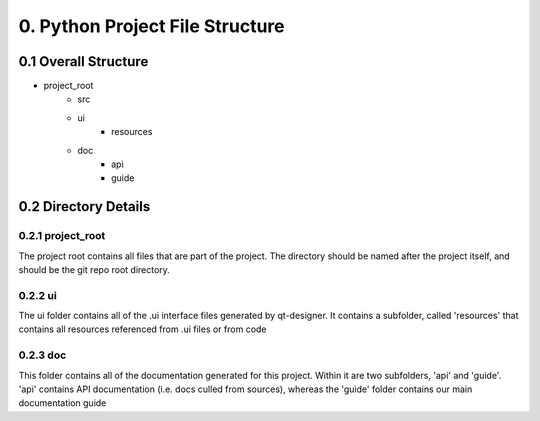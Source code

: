 .. _project_file_structure:

============================================
0. Python Project File Structure
============================================

0.1 Overall Structure
============================================
* project_root
   * src
   * ui
      * resources
   * doc
      * api
      * guide

0.2 Directory Details
=============================================

0.2.1 project_root
---------------------------------------------

The project root contains all files that are part of the project. The directory should be named after the project itself, and should be the git repo root directory.

0.2.2 ui
---------------------------------------------

The ui folder contains all of the .ui interface files generated by qt-designer. It contains a subfolder, called 'resources' that contains all resources referenced from .ui files or from code

0.2.3 doc
---------------------------------------------

This folder contains all of the documentation generated for this project. Within it are two subfolders, 'api' and 'guide'. 'api' contains API documentation (i.e. docs culled from sources), whereas the 'guide' folder contains our main documentation guide
